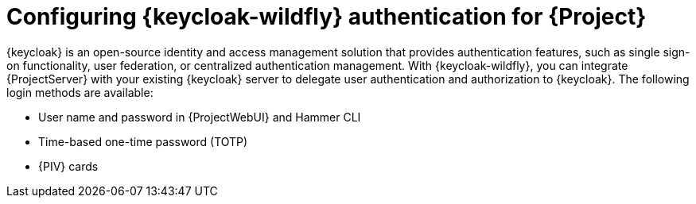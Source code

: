 [id="configuring-keycloak-wildfly-authentication-for-project_{context}"]
= Configuring {keycloak-wildfly} authentication for {Project}

{keycloak} is an open-source identity and access management solution that provides authentication features, such as single sign-on functionality, user federation, or centralized authentication management.
With {keycloak-wildfly}, you can integrate {ProjectServer} with your existing {keycloak} server to delegate user authentication and authorization to {keycloak}.
The following login methods are available:

* User name and password in {ProjectWebUI} and Hammer CLI
* Time-based one-time password (TOTP)
ifndef::satellite,orcharhino[]
* {PIV} cards
endif::[]

ifdef::satellite[]
For information about {RHSSO}, see link:{RHDocsBaseURL}red_hat_single_sign-on[{RHSSO} documentation].
endif::[]
